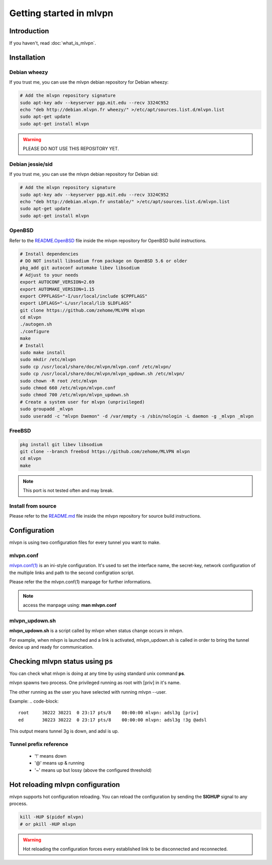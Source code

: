========================
Getting started in mlvpn
========================

Introduction
============
If you haven't, read :doc:`what_is_mlvpn`.

Installation
============

Debian wheezy
-------------
If you trust me, you can use the mlvpn debian repository for Debian wheezy:

.. code-block:: sh

    # Add the mlvpn repository signature
    sudo apt-key adv --keyserver pgp.mit.edu --recv 3324C952
    echo "deb http://debian.mlvpn.fr wheezy/" >/etc/apt/sources.list.d/mlvpn.list
    sudo apt-get update
    sudo apt-get install mlvpn

.. warning:: PLEASE DO NOT USE THIS REPOSITORY YET.

Debian jessie/sid
-----------------
If you trust me, you can use the mlvpn debian repository for Debian sid:

.. code-block:: sh

    # Add the mlvpn repository signature
    sudo apt-key adv --keyserver pgp.mit.edu --recv 3324C952
    echo "deb http://debian.mlvpn.fr unstable/" >/etc/apt/sources.list.d/mlvpn.list
    sudo apt-get update
    sudo apt-get install mlvpn

OpenBSD
-------
Refer to the `README.OpenBSD <https://github.com/zehome/MLVPN/>`_
file inside the mlvpn repository for OpenBSD build instructions.

.. code-block:: sh

    # Install dependencies
    # DO NOT install libsodium from package on OpenBSD 5.6 or older
    pkg_add git autoconf automake libev libsodium
    # Adjust to your needs
    export AUTOCONF_VERSION=2.69
    export AUTOMAKE_VERSION=1.15
    export CPPFLAGS="-I/usr/local/include $CPPFLAGS"
    export LDFLAGS="-L/usr/local/lib $LDFLAGS"
    git clone https://github.com/zehome/MLVPN mlvpn
    cd mlvpn
    ./autogen.sh
    ./configure
    make
    # Install
    sudo make install
    sudo mkdir /etc/mlvpn
    sudo cp /usr/local/share/doc/mlvpn/mlvpn.conf /etc/mlvpn/
    sudo cp /usr/local/share/doc/mlvpn/mlvpn_updown.sh /etc/mlvpn/
    sudo chown -R root /etc/mlvpn
    sudo chmod 660 /etc/mlvpn/mlvpn.conf
    sudo chmod 700 /etc/mlvpn/mlvpn_updown.sh
    # Create a system user for mlvpn (unprivileged)
    sudo groupadd _mlvpn
    sudo useradd -c "mlvpn Daemon" -d /var/empty -s /sbin/nologin -L daemon -g _mlvpn _mlvpn

FreeBSD
-------
.. code-block:: sh

    pkg install git libev libsodium
    git clone --branch freebsd https://github.com/zehome/MLVPN mlvpn
    cd mlvpn
    make

.. note:: This port is not tested often and may break.

Install from source
-------------------
Please refer to the `README.md <https://github.com/zehome/MLVPN/>`_ file inside
the mlvpn repository for source build instructions.


Configuration
=============
mlvpn is using two configuration files for every tunnel you want to make.

mlvpn.conf
----------
`mlvpn.conf(1) <https://github.com/zehome/MLVPN/blob/ev/man/mlvpn.1.ronn>`_ is an ini-style configuration.
It's used to set the interface name, the secret-key, network configuration
of the multiple links and path to the second configration script.

Please refer the the mlvpn.conf(1) manpage for further informations.

.. note:: access the manpage using: **man mlvpn.conf**

mlvpn_updown.sh
---------------
**mlvpn_updown.sh** is a script called by mlvpn when status change occurs in mlvpn.

For example, when mlvpn is launched and a link is activated, mlvpn_updown.sh is called in order
to bring the tunnel device up and ready for communication.

Checking mlvpn status using ps
==============================
You can check what mlvpn is doing at any time
by using standard unix command **ps**.

mlvpn spawns two process. One privileged running as root with [priv] in it's name.

The other running as the user you have selected with running mlvpn --user.


Example:
.. code-block::

    root     30222 30221  0 23:17 pts/8    00:00:00 mlvpn: adsl3g [priv]
    ed       30223 30222  0 23:17 pts/8    00:00:00 mlvpn: adsl3g !3g @adsl

This output means tunnel 3g is down, and adsl is up.

Tunnel prefix reference
-----------------------
    * '!' means down
    * '@' means up & running
    * '~' means up but lossy (above the configured threshold)

Hot reloading mlvpn configuration
=================================
mlvpn supports hot configuration reloading. You can reload the configuration
by sending the **SIGHUP** signal to any process.

.. code-block::
    
    kill -HUP $(pidof mlvpn)
    # or pkill -HUP mlvpn


.. warning:: Hot reloading the configuration forces every established link
    to be disconnected and reconnected.